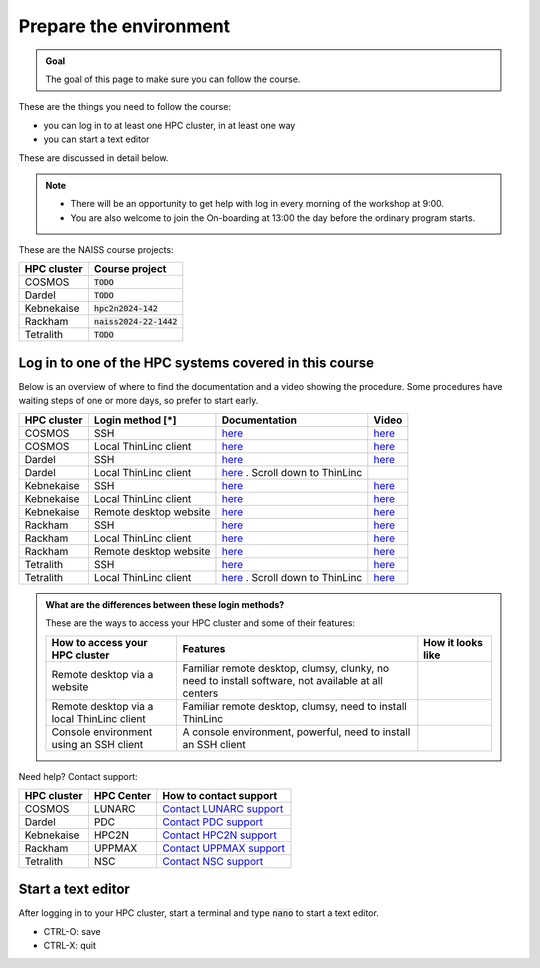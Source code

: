Prepare the environment
=======================

.. admonition:: Goal

    The goal of this page to make sure you can follow the course.

These are the things you need to follow the course:

- you can log in to at least one HPC cluster, in at least one way
- you can start a text editor

These are discussed in detail below.

.. note::

   - There will be an opportunity to get help with log in every morning of the workshop at 9:00.
   - You are also welcome to join the On-boarding at 13:00 the day before the ordinary program starts.

These are the NAISS course projects:

+------------+--------------------------+
| HPC cluster| Course project           |
+============+==========================+
| COSMOS     | :code:`TODO`             |
+------------+--------------------------+
| Dardel     | :code:`TODO`             |
+------------+--------------------------+
| Kebnekaise | :code:`hpc2n2024-142`    |
+------------+--------------------------+
| Rackham    | :code:`naiss2024-22-1442`|
+------------+--------------------------+
| Tetralith  | :code:`TODO`             |
+------------+--------------------------+

Log in to one of the HPC systems covered in this course
-------------------------------------------------------

Below is an overview of where to find the documentation and a video showing
the procedure. Some procedures have waiting steps of one or more days,
so prefer to start early.

+------------+------------------------+--------------------------------------------------------------------------------------------------------+------------------------------------------------------------+
| HPC cluster| Login method [*]       | Documentation                                                                                          | Video                                                      |
+============+========================+========================================================================================================+============================================================+
| COSMOS     | SSH                    | `here <https://lunarc-documentation.readthedocs.io/en/latest/getting_started/login_howto/>`_           | `here <https://youtu.be/sMsenzWERTg>`_                     |
+------------+------------------------+--------------------------------------------------------------------------------------------------------+------------------------------------------------------------+
| COSMOS     | Local ThinLinc client  | `here <https://lunarc-documentation.readthedocs.io/en/latest/getting_started/using_hpc_desktop/>`_     | `here <https://youtu.be/wn7TgElj_Ng>`_                     |
+------------+------------------------+--------------------------------------------------------------------------------------------------------+------------------------------------------------------------+
| Dardel     | SSH                    | `here <https://www.nsc.liu.se/support/getting-started/>`_                                              | `here <https://youtu.be/I8cNqiYuA-4?si=MDKS4wEB1nQODvxj>`_ |
+------------+------------------------+--------------------------------------------------------------------------------------------------------+------------------------------------------------------------+
| Dardel     | Local ThinLinc client  | `here <https://www.nsc.liu.se/support/graphics/>`_ . Scroll down to ThinLinc                           |                                                            |
+------------+------------------------+--------------------------------------------------------------------------------------------------------+------------------------------------------------------------+
| Kebnekaise | SSH                    | `here <https://docs.hpc2n.umu.se/documentation/access/>`_                                              | `here <https://youtu.be/pIiKOKBHIeY?si=2MVHoFeAI_wQmrtN>`_ |
+------------+------------------------+--------------------------------------------------------------------------------------------------------+------------------------------------------------------------+
| Kebnekaise | Local ThinLinc client  | `here <https://docs.hpc2n.umu.se/documentation/access/>`_                                              | `here <https://youtu.be/_jpj0GW9ASc?si=1k0ZnXABbhUm0px6>`_ |
+------------+------------------------+--------------------------------------------------------------------------------------------------------+------------------------------------------------------------+
| Kebnekaise | Remote desktop website | `here <https://docs.hpc2n.umu.se/documentation/access/>`_                                              | `here <https://youtu.be/_O4dQn8zPaw?si=z32av8XY81WmfMAW>`_ |
+------------+------------------------+--------------------------------------------------------------------------------------------------------+------------------------------------------------------------+
| Rackham    | SSH                    | `here <https://docs.uppmax.uu.se/getting_started/login_rackham_remote_desktop_local_thinlinc_client>`_ | `here <https://youtu.be/TSVGSKyt2bQ>`_                     |
+------------+------------------------+--------------------------------------------------------------------------------------------------------+------------------------------------------------------------+
| Rackham    | Local ThinLinc client  | `here <https://docs.uppmax.uu.se/getting_started/login_rackham_console_password/>`_                    | `here <https://youtu.be/PqEpsn74l0g>`_                     |
+------------+------------------------+--------------------------------------------------------------------------------------------------------+------------------------------------------------------------+
| Rackham    | Remote desktop website | `here <https://docs.uppmax.uu.se/getting_started/login_rackham_remote_desktop_website/>`_              | `here <https://youtu.be/HQ2iuKRPabc>`_                     |
+------------+------------------------+--------------------------------------------------------------------------------------------------------+------------------------------------------------------------+
| Tetralith  | SSH                    | `here <https://www.nsc.liu.se/support/getting-started/>`_                                              | `here <https://youtu.be/wtGIzSBiulY?si=ejx1QEcYXI_bMSoM>`_ |
+------------+------------------------+--------------------------------------------------------------------------------------------------------+------------------------------------------------------------+
| Tetralith  | Local ThinLinc client  | `here <https://www.nsc.liu.se/support/graphics/>`_ . Scroll down to ThinLinc                           | `here <https://youtu.be/JsHzQSFNGxY?si=gLI0GEiFiUZ-F__T>`_ |
+------------+------------------------+--------------------------------------------------------------------------------------------------------+------------------------------------------------------------+

.. admonition:: What are the differences between these login methods?
    :class: dropdown

    These are the ways to access your HPC cluster and some of their features:

    +---------------------------------------------+---------------------------------------------------------------------------------------------------+-------------------------------------------------------------------+
    | How to access your HPC cluster              | Features                                                                                          |How it looks like                                                  |
    +=============================================+===================================================================================================+===================================================================+
    | Remote desktop via a website                | Familiar remote desktop, clumsy, clunky, no need to install software, not available at all centers| .. figure:: img/rackham_remote_desktop_via_website_480_x_270.png  |
    +---------------------------------------------+---------------------------------------------------------------------------------------------------+-------------------------------------------------------------------+
    | Remote desktop via a local ThinLinc client  | Familiar remote desktop, clumsy, need to install ThinLinc                                         | .. figure:: img/thinlinc_local_rackham_zoom.png                   |
    +---------------------------------------------+---------------------------------------------------------------------------------------------------+-------------------------------------------------------------------+
    | Console environment using an SSH client     | A console environment, powerful, need to install an SSH client                                    | .. figure:: img/login_rackham_via_terminal_terminal_409_x_290.png |
    +---------------------------------------------+---------------------------------------------------------------------------------------------------+-------------------------------------------------------------------+

Need help? Contact support:

+------------+------------+-----------------------------------------------------------------------------------------------+
|HPC cluster |HPC Center  | How to contact support                                                                        |
+============+============+===============================================================================================+
|COSMOS      | LUNARC     | `Contact LUNARC support <https://www.lunarc.lu.se/getting-help/>`_                            |
+------------+------------+-----------+-----------------------------------------------------------------------------------+
|Dardel      | PDC        | `Contact PDC support <https://support.pdc.kth.se/doc/support/?sub=contact/contact_support/>`_ |
+------------+------------+-----------------------------------------------------------------------------------------------+
|Kebnekaise  | HPC2N      | `Contact HPC2N support <https://docs.hpc2n.umu.se/support/contact/>`_                         |
+------------+------------+-----------+-----------------------------------------------------------------------------------+
|Rackham     | UPPMAX     | `Contact UPPMAX support <https://docs.uppmax.uu.se/support/>`_                                |
+------------+------------+-----------+-----------------------------------------------------------------------------------+
|Tetralith   | NSC        | `Contact NSC support <https://www.nsc.liu.se/support/>`_                                      |
+------------+------------+-----------+-----------------------------------------------------------------------------------+

Start a text editor
-------------------

After logging in to your HPC cluster, start a terminal
and type :code:`nano` to start a text editor.

- CTRL-O: save
- CTRL-X: quit

